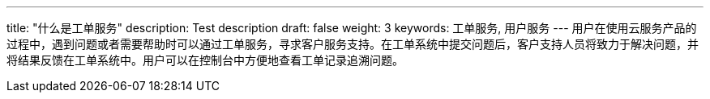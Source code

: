 ---
title: "什么是工单服务"
description: Test description
draft: false
weight: 3
keywords: 工单服务, 用户服务
---
用户在使用云服务产品的过程中，遇到问题或者需要帮助时可以通过工单服务，寻求客户服务支持。在工单系统中提交问题后，客户支持人员将致力于解决问题，并将结果反馈在工单系统中。用户可以在控制台中方便地查看工单记录追溯问题。
